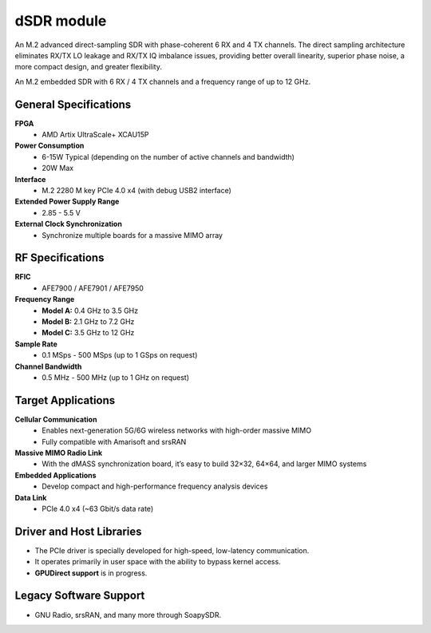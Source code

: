 ====
dSDR module
====

An M.2 advanced direct-sampling SDR with phase-coherent 6 RX and 4 TX channels. The direct sampling architecture eliminates RX/TX LO leakage and RX/TX IQ imbalance issues, providing better overall linearity, superior phase noise, a more compact design, and greater flexibility.


.. image:: ../_static/dsdr.jpg
   :alt: dSDR module


An M.2 embedded SDR with 6 RX / 4 TX channels and a frequency range of up to 12 GHz.

General Specifications
======================

**FPGA**  
  - AMD Artix UltraScale+ XCAU15P  

**Power Consumption**  
  - 6-15W Typical (depending on the number of active channels and bandwidth)  
  - 20W Max  

**Interface**  
  - M.2 2280 M key PCIe 4.0 x4 (with debug USB2 interface)  

**Extended Power Supply Range**  
  - 2.85 - 5.5 V  

**External Clock Synchronization**  
  - Synchronize multiple boards for a massive MIMO array  

RF Specifications
=================

**RFIC**  
  - AFE7900 / AFE7901 / AFE7950  

**Frequency Range**  
  - **Model A:** 0.4 GHz to 3.5 GHz  
  - **Model B:** 2.1 GHz to 7.2 GHz  
  - **Model C:** 3.5 GHz to 12 GHz  

**Sample Rate**  
  - 0.1 MSps - 500 MSps (up to 1 GSps on request)  

**Channel Bandwidth**  
  - 0.5 MHz - 500 MHz (up to 1 GHz on request)  

Target Applications
===================

**Cellular Communication**  
  - Enables next-generation 5G/6G wireless networks with high-order massive MIMO  
  - Fully compatible with Amarisoft and srsRAN  

**Massive MIMO Radio Link**  
  - With the dMASS synchronization board, it’s easy to build 32×32, 64×64, and larger MIMO systems  

**Embedded Applications**  
  - Develop compact and high-performance frequency analysis devices  

**Data Link**  
  - PCIe 4.0 x4 (~63 Gbit/s data rate)  

Driver and Host Libraries
=========================

- The PCIe driver is specially developed for high-speed, low-latency communication.  
- It operates primarily in user space with the ability to bypass kernel access.  
- **GPUDirect support** is in progress.  

Legacy Software Support
=======================

- GNU Radio, srsRAN, and many more through SoapySDR.
